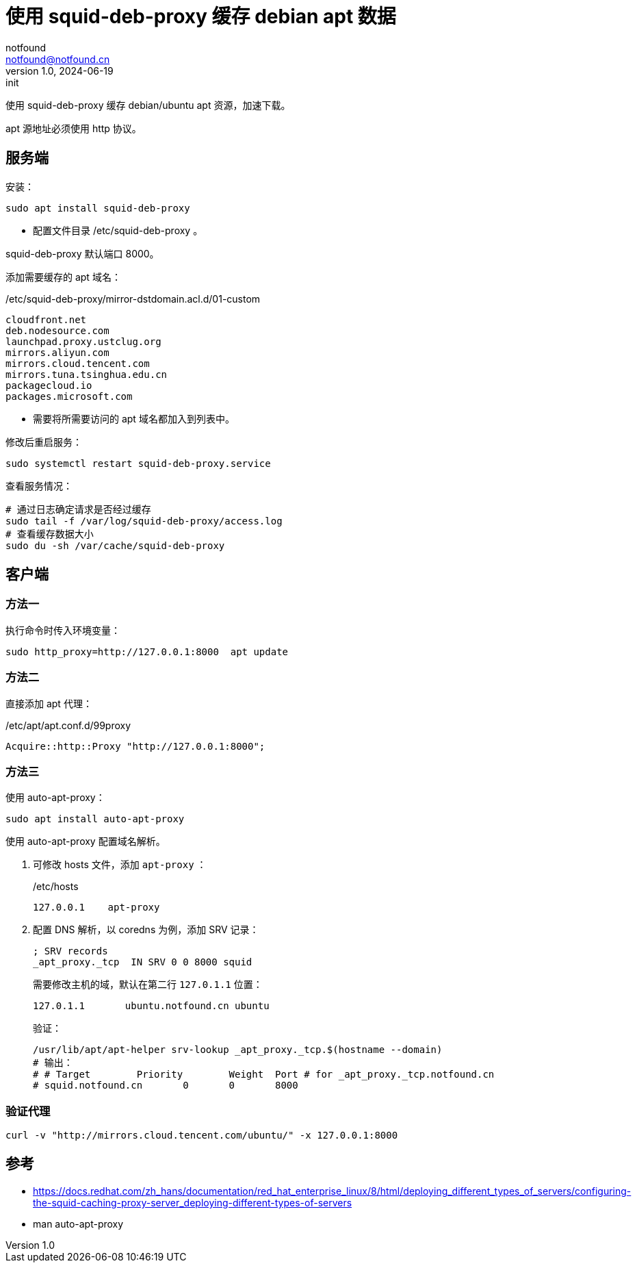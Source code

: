 = 使用 squid-deb-proxy 缓存 debian apt 数据
notfound <notfound@notfound.cn>
1.0, 2024-06-19: init

:page-slug: linux-squid-deb-proxy-install
:page-category: linux
:page-tags: linux,deb,squid,proxy

使用 squid-deb-proxy 缓存 debian/ubuntu apt 资源，加速下载。

apt 源地址必须使用 http 协议。

== 服务端

安装：

[source,bash]
----
sudo apt install squid-deb-proxy
----
* 配置文件目录 /etc/squid-deb-proxy 。

squid-deb-proxy 默认端口 8000。

添加需要缓存的 apt 域名：

./etc/squid-deb-proxy/mirror-dstdomain.acl.d/01-custom
[source,text]
----
cloudfront.net
deb.nodesource.com
launchpad.proxy.ustclug.org
mirrors.aliyun.com
mirrors.cloud.tencent.com
mirrors.tuna.tsinghua.edu.cn
packagecloud.io
packages.microsoft.com
----
* 需要将所需要访问的 apt 域名都加入到列表中。

修改后重启服务：

[source,bash]
----
sudo systemctl restart squid-deb-proxy.service
----

查看服务情况：

[source,bash]
----
# 通过日志确定请求是否经过缓存
sudo tail -f /var/log/squid-deb-proxy/access.log
# 查看缓存数据大小
sudo du -sh /var/cache/squid-deb-proxy
----

== 客户端

=== 方法一

执行命令时传入环境变量：

[source,bash]
----
sudo http_proxy=http://127.0.0.1:8000  apt update
----

=== 方法二

直接添加 apt 代理：

./etc/apt/apt.conf.d/99proxy
[source,text]
----
Acquire::http::Proxy "http://127.0.0.1:8000";
----

=== 方法三

使用 auto-apt-proxy：

[source,bash]
----
sudo apt install auto-apt-proxy
----

使用 auto-apt-proxy 配置域名解析。

1. 可修改 hosts 文件，添加 `apt-proxy` ：
+
./etc/hosts
[source,bash]
----
127.0.0.1    apt-proxy
----
+
2. 配置 DNS 解析，以 coredns 为例，添加 SRV 记录：
+
[source,dns-zone]
----
; SRV records
_apt_proxy._tcp  IN SRV 0 0 8000 squid
----
+
需要修改主机的域，默认在第二行 `127.0.1.1` 位置：
+
[source,hosts]
----
127.0.1.1       ubuntu.notfound.cn ubuntu
----
+
验证：
+
[source,bash]
----
/usr/lib/apt/apt-helper srv-lookup _apt_proxy._tcp.$(hostname --domain)
# 输出：
# # Target        Priority        Weight  Port # for _apt_proxy._tcp.notfound.cn
# squid.notfound.cn       0       0       8000
----

=== 验证代理

[source,bash]
----
curl -v "http://mirrors.cloud.tencent.com/ubuntu/" -x 127.0.0.1:8000
----

== 参考

* https://docs.redhat.com/zh_hans/documentation/red_hat_enterprise_linux/8/html/deploying_different_types_of_servers/configuring-the-squid-caching-proxy-server_deploying-different-types-of-servers
* man auto-apt-proxy
